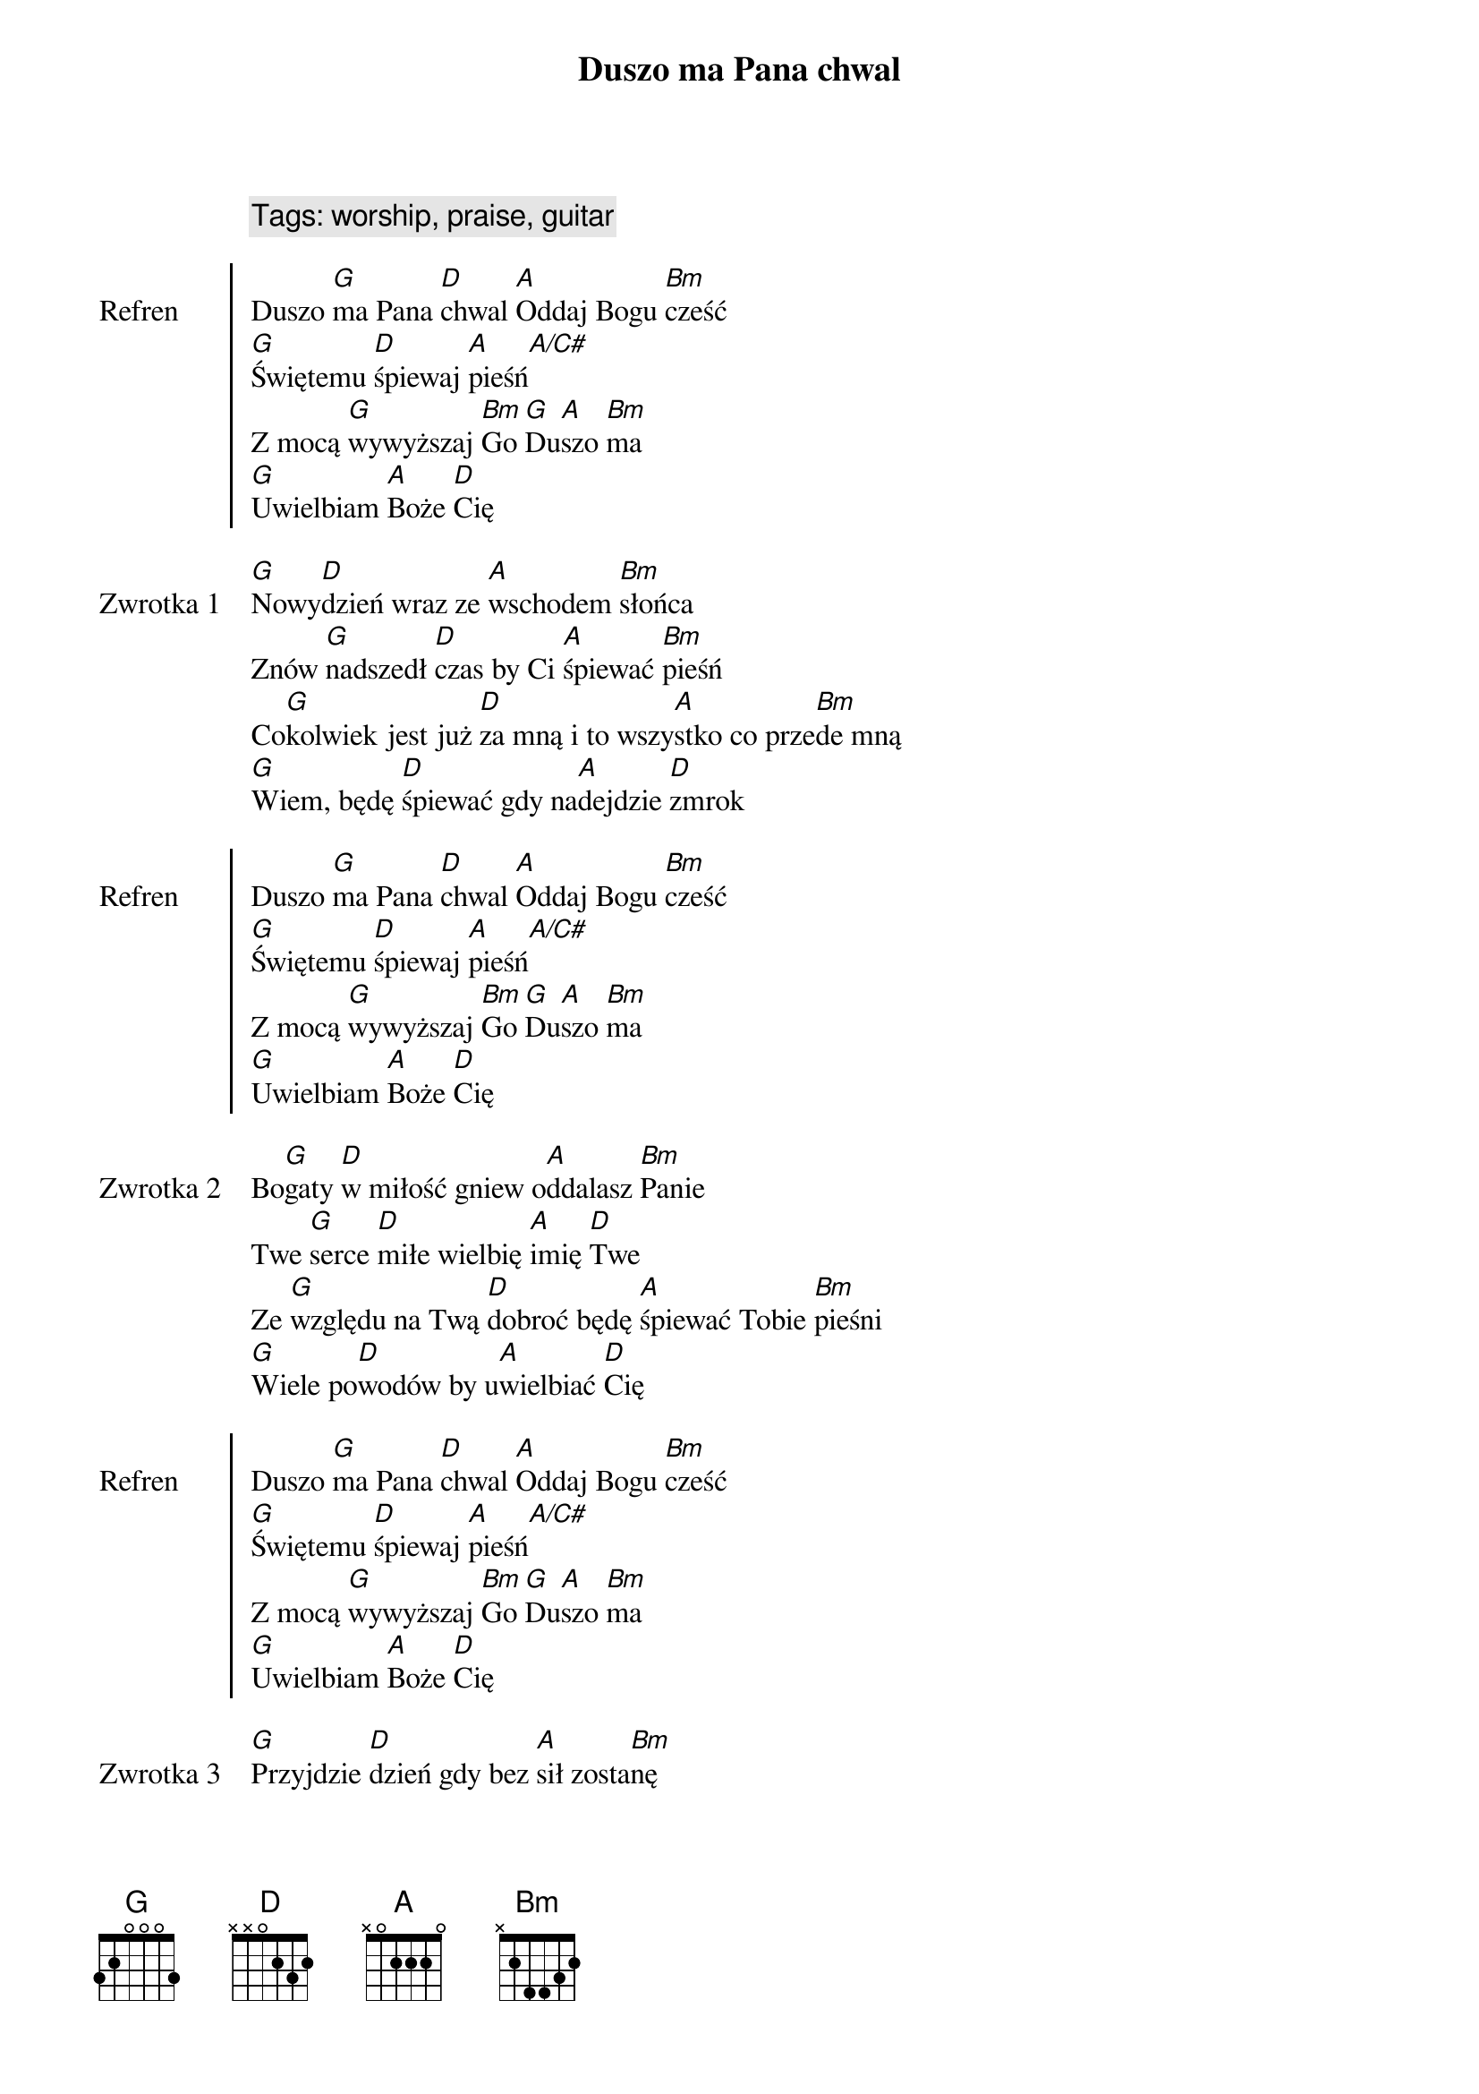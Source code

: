 {title: Duszo ma Pana chwal}
{artist: Matt Redman}
{year: 2013}
{key: D}
{tempo: 72}
{time: 4/4}
{comment: Tags: worship, praise, guitar}

{start_of_chorus: Refren}
Duszo [G]ma Pana [D]chwal [A]Oddaj Bogu [Bm]cześć
[G]Świętemu [D]śpiewaj [A]pieśń[A/C#]
Z mocą [G]wywyższaj [Bm]Go [G]Du[A]szo [Bm]ma
[G]Uwielbiam [A]Boże [D]Cię
{end_of_chorus}

{start_of_verse: Zwrotka 1}
[G]Nowy[D]dzień wraz ze [A]wschodem [Bm]słońca
Znów [G]nadszedł [D]czas by Ci [A]śpiewać [Bm]pieśń
Co[G]kolwiek jest już [D]za mną i to wszy[A]stko co prze[Bm]de mną
[G]Wiem, będę [D]śpiewać gdy na[A]dejdzie [D]zmrok 
{end_of_verse}

{start_of_chorus: Refren}
Duszo [G]ma Pana [D]chwal [A]Oddaj Bogu [Bm]cześć
[G]Świętemu [D]śpiewaj [A]pieśń[A/C#]
Z mocą [G]wywyższaj [Bm]Go [G]Du[A]szo [Bm]ma
[G]Uwielbiam [A]Boże [D]Cię
{end_of_chorus}

{start_of_verse: Zwrotka 2}
Bo[G]gaty [D]w miłość gniew o[A]ddalasz [Bm]Panie
Twe [G]serce [D]miłe wielbię [A]imię [D]Twe
Ze [G]względu na Twą [D]dobroć będę [A]śpiewać Tobie [Bm]pieśni
[G]Wiele po[D]wodów by u[A]wielbiać [D]Cię
{end_of_verse}

{start_of_chorus: Refren}
Duszo [G]ma Pana [D]chwal [A]Oddaj Bogu [Bm]cześć
[G]Świętemu [D]śpiewaj [A]pieśń[A/C#]
Z mocą [G]wywyższaj [Bm]Go [G]Du[A]szo [Bm]ma
[G]Uwielbiam [A]Boże [D]Cię
{end_of_chorus}

{start_of_verse: Zwrotka 3}
[G]Przyjdzie [D]dzień gdy bez [A]sił zosta[Bm]nę
Na[G]dejdzie [D]czas mego [A]końca [D]tu
[G]Dusza ma [D]będzie już na [A]zawsze Cię u[Bm]wielbiać
[G]W wieczności [D]z Tobą piękna [A]zabrzmi [D]pieśń
{end_of_verse}

{start_of_chorus: Refren}
Duszo [G]ma Pana [D]chwal [A]Oddaj Bogu [Bm]cześć
[G]Świętemu [D]śpiewaj [A]pieśń[A/C#]
Z mocą [G]wywyższaj [Bm]Go [G]Du[A]szo [Bm]ma
[G]Uwielbiam [A]Boże [D]Cię
{end_of_chorus}